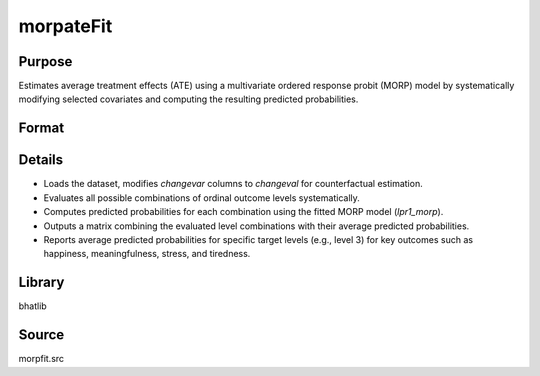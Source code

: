 morpateFit
==============================================

Purpose
----------------
Estimates average treatment effects (ATE) using a multivariate ordered response probit (MORP) model by systematically modifying selected covariates and computing the resulting predicted probabilities.

Format
----------------
.. function:: out = morpATEFit(fname, dvordname, davordname, ivord, changevar, changeval[, ctl])

    :param fname: Name of the dataset file to load.
    :type fname: string

    :param dvordname: Vector of dependent ordinal variable names.
    :type dvordname: Kx1 string vector

    :param davordname: Vector of alternative availability variable names.
    :type davordname: Kx1 string vector

    :param ivord: Matrix of independent variable names for the ordered response.
    :type ivord: KxM string matrix

    :param changevar: Vector of variable names to modify for counterfactual evaluation.
    :type changevar: Px1 string vector

    :param changeval: Vector of values to assign to `changevar` for counterfactual evaluation.
    :type changeval: Px1 vector

    :param ctl: Optional. Instance of a :class:`morpControl` structure for advanced control of estimation options. If not provided, defaults are used.

        .. list-table::
            :widths: auto

            * - **Member**
              - **Type**
              - **Default**
              - **Description**
            * - ctl.method
              - string
              - ``"OVUS"``
              - Analytic approximation method to use in estimation.
            * - ctl.spher
              - scalar
              - ``0``
              - If 1, uses spherical parameterization; if 0, uses radial parameterization.
            * - ctl.indep
              - scalar
              - ``0``
              - If 1, assumes independence across equations; if 0, allows correlation.
            * - ctl.indepfirst
              - scalar
              - ``0``
              - If 1, estimates the independence model first before correlated estimation.
            * - ctl.correst
              - matrix
              - ``{}``
              - Correlation restriction matrix for advanced restriction specifications.

    :type ctl: struct

    :return out: Matrix containing each evaluated combination of ordinal levels and its corresponding predicted mean probability.
    :rtype out: Cx(L+1) matrix, where C = total combinations evaluated, L = number of ordinal variables

Details
-------
- Loads the dataset, modifies `changevar` columns to `changeval` for counterfactual estimation.
- Evaluates all possible combinations of ordinal outcome levels systematically.
- Computes predicted probabilities for each combination using the fitted MORP model (`lpr1_morp`).
- Outputs a matrix combining the evaluated level combinations with their average predicted probabilities.
- Reports average predicted probabilities for specific target levels (e.g., level 3) for key outcomes such as happiness, meaningfulness, stress, and tiredness.

Library
-------
bhatlib

Source
------
morpfit.src

.. seealso:: :func:`morpfit`, :func:`morpControlCreate`, :func:`lpr1_morp`
